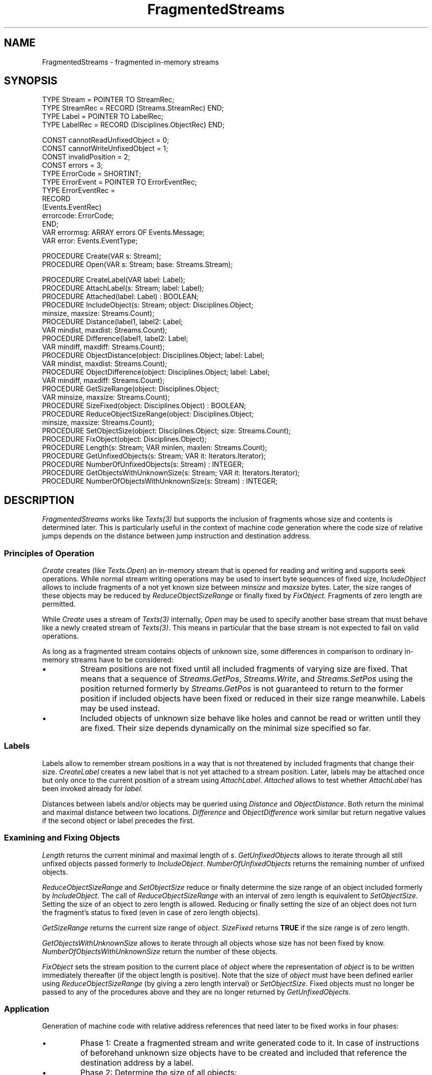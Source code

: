 .\" ---------------------------------------------------------------------------
.\" Ulm's Oberon System Documentation
.\" Copyright (C) 1989-1999 by University of Ulm, SAI, D-89069 Ulm, Germany
.\" ---------------------------------------------------------------------------
.\"    Permission is granted to make and distribute verbatim copies of this
.\" manual provided the copyright notice and this permission notice are
.\" preserved on all copies.
.\" 
.\"    Permission is granted to copy and distribute modified versions of
.\" this manual under the conditions for verbatim copying, provided also
.\" that the sections entitled "GNU General Public License" and "Protect
.\" Your Freedom--Fight `Look And Feel'" are included exactly as in the
.\" original, and provided that the entire resulting derived work is
.\" distributed under the terms of a permission notice identical to this
.\" one.
.\" 
.\"    Permission is granted to copy and distribute translations of this
.\" manual into another language, under the above conditions for modified
.\" versions, except that the sections entitled "GNU General Public
.\" License" and "Protect Your Freedom--Fight `Look And Feel'", and this
.\" permission notice, may be included in translations approved by the Free
.\" Software Foundation instead of in the original English.
.\" ---------------------------------------------------------------------------
.de Pg
.nf
.ie t \{\
.	sp 0.3v
.	ps 9
.	ft CW
.\}
.el .sp 1v
..
.de Pe
.ie t \{\
.	ps
.	ft P
.	sp 0.3v
.\}
.el .sp 1v
.fi
..
'\"----------------------------------------------------------------------------
.de Tb
.br
.nr Tw \w'\\$1MMM'
.in +\\n(Twu
..
.de Te
.in -\\n(Twu
..
.de Tp
.br
.ne 2v
.in -\\n(Twu
\fI\\$1\fP
.br
.in +\\n(Twu
.sp -1
..
'\"----------------------------------------------------------------------------
'\" Is [prefix]
'\" Ic capability
'\" If procname params [rtype]
'\" Ef
'\"----------------------------------------------------------------------------
.de Is
.br
.ie \\n(.$=1 .ds iS \\$1
.el .ds iS "
.nr I1 5
.nr I2 5
.in +\\n(I1
..
.de Ic
.sp .3
.in -\\n(I1
.nr I1 5
.nr I2 2
.in +\\n(I1
.ti -\\n(I1
If
\.I \\$1
\.B IN
\.IR caps :
.br
..
.de If
.ne 3v
.sp 0.3
.ti -\\n(I2
.ie \\n(.$=3 \fI\\$1\fP: \fBPROCEDURE\fP(\\*(iS\\$2) : \\$3;
.el \fI\\$1\fP: \fBPROCEDURE\fP(\\*(iS\\$2);
.br
..
.de Ef
.in -\\n(I1
.sp 0.3
..
'\"----------------------------------------------------------------------------
'\"	Strings - made in Ulm (tm 8/87)
'\"
'\"				troff or new nroff
'ds A \(:A
'ds O \(:O
'ds U \(:U
'ds a \(:a
'ds o \(:o
'ds u \(:u
'ds s \(ss
'\"
'\"     international character support
.ds ' \h'\w'e'u*4/10'\z\(aa\h'-\w'e'u*4/10'
.ds ` \h'\w'e'u*4/10'\z\(ga\h'-\w'e'u*4/10'
.ds : \v'-0.6m'\h'(1u-(\\n(.fu%2u))*0.13m+0.06m'\z.\h'0.2m'\z.\h'-((1u-(\\n(.fu%2u))*0.13m+0.26m)'\v'0.6m'
.ds ^ \\k:\h'-\\n(.fu+1u/2u*2u+\\n(.fu-1u*0.13m+0.06m'\z^\h'|\\n:u'
.ds ~ \\k:\h'-\\n(.fu+1u/2u*2u+\\n(.fu-1u*0.13m+0.06m'\z~\h'|\\n:u'
.ds C \\k:\\h'+\\w'e'u/4u'\\v'-0.6m'\\s6v\\s0\\v'0.6m'\\h'|\\n:u'
.ds v \\k:\(ah\\h'|\\n:u'
.ds , \\k:\\h'\\w'c'u*0.4u'\\z,\\h'|\\n:u'
'\"----------------------------------------------------------------------------
.ie t .ds St "\v'.3m'\s+2*\s-2\v'-.3m'
.el .ds St *
.de cC
.IP "\fB\\$1\fP"
..
'\"----------------------------------------------------------------------------
.de Op
.TP
.SM
.ie \\n(.$=2 .BI (+|\-)\\$1 " \\$2"
.el .B (+|\-)\\$1
..
.de Mo
.TP
.SM
.BI \\$1 " \\$2"
..
'\"----------------------------------------------------------------------------
.TH FragmentedStreams 3 "Last change: 23 April 2004" "Release 0.5" "Ulm's Oberon System"
.SH NAME
FragmentedStreams \- fragmented in-memory streams
.SH SYNOPSIS
.Pg
TYPE Stream = POINTER TO StreamRec;
TYPE StreamRec = RECORD (Streams.StreamRec) END;
TYPE Label = POINTER TO LabelRec;
TYPE LabelRec = RECORD (Disciplines.ObjectRec) END;
.sp 0.7
CONST cannotReadUnfixedObject = 0;
CONST cannotWriteUnfixedObject = 1;
CONST invalidPosition = 2;
CONST errors = 3;
TYPE ErrorCode = SHORTINT;
TYPE ErrorEvent = POINTER TO ErrorEventRec;
TYPE ErrorEventRec =
   RECORD
      (Events.EventRec)
      errorcode: ErrorCode;
   END;
VAR errormsg: ARRAY errors OF Events.Message;
VAR error: Events.EventType;
.sp 0.7
PROCEDURE Create(VAR s: Stream);
PROCEDURE Open(VAR s: Stream; base: Streams.Stream);
.sp 0.7
PROCEDURE CreateLabel(VAR label: Label);
PROCEDURE AttachLabel(s: Stream; label: Label);
PROCEDURE Attached(label: Label) : BOOLEAN;
PROCEDURE IncludeObject(s: Stream; object: Disciplines.Object;
                        minsize, maxsize: Streams.Count);
PROCEDURE Distance(label1, label2: Label;
                   VAR mindist, maxdist: Streams.Count);
PROCEDURE Difference(label1, label2: Label;
                     VAR mindiff, maxdiff: Streams.Count);
PROCEDURE ObjectDistance(object: Disciplines.Object; label: Label;
                         VAR mindist, maxdist: Streams.Count);
PROCEDURE ObjectDifference(object: Disciplines.Object; label: Label;
                           VAR mindiff, maxdiff: Streams.Count);
PROCEDURE GetSizeRange(object: Disciplines.Object;
                       VAR minsize, maxsize: Streams.Count);
PROCEDURE SizeFixed(object: Disciplines.Object) : BOOLEAN;
PROCEDURE ReduceObjectSizeRange(object: Disciplines.Object;
                                minsize, maxsize: Streams.Count);
PROCEDURE SetObjectSize(object: Disciplines.Object; size: Streams.Count);
PROCEDURE FixObject(object: Disciplines.Object);
PROCEDURE Length(s: Stream; VAR minlen, maxlen: Streams.Count);
PROCEDURE GetUnfixedObjects(s: Stream; VAR it: Iterators.Iterator);
PROCEDURE NumberOfUnfixedObjects(s: Stream) : INTEGER;
PROCEDURE GetObjectsWithUnknownSize(s: Stream; VAR it: Iterators.Iterator);
PROCEDURE NumberOfObjectsWithUnknownSize(s: Stream) : INTEGER;
.Pe
.SH DESCRIPTION
.I FragmentedStreams
works like \fITexts(3)\fP
but supports the inclusion of fragments whose size and contents
is determined later. This is particularly useful in the context
of machine code generation where the code size of relative jumps
depends on the distance between jump instruction and destination
address.
.SS "Principles of Operation"
.I Create
creates (like \fITexts.Open\fP) an in-memory stream that is
opened for reading and writing and supports seek operations.
While normal stream writing operations may be used to insert
byte sequences of fixed size, \fIIncludeObject\fP allows to
include fragments of a not yet known size between
\fIminsize\fP and \fImaxsize\fP bytes. Later, the size ranges
of these objects may be reduced by \fIReduceObjectSizeRange\fP
or finally fixed by \fIFixObject\fP. Fragments of zero length
are permitted.
.LP
While \fICreate\fP uses a stream of \fITexts(3)\fP internally,
\fIOpen\fP may be used to specify another base stream that
must behave like a newly created stream of \fITexts(3)\fP.
This means in particular that the base stream is not
expected to fail on valid operations.
.LP
As long as a fragmented stream contains objects of unknown size,
some differences in comparison to ordinary in-memory streams
have to be considered:
.IP \(bu
Stream positions are not fixed until all included fragments of varying
size are fixed. That means that a sequence of \fIStreams.GetPos\fP,
\fIStreams.Write\fP, and \fIStreams.SetPos\fP using the position
returned formerly by \fIStreams.GetPos\fP is not guaranteed to return
to the former position if included objects have been fixed or reduced
in their size range meanwhile. Labels may be used instead.
.IP \(bu
Included objects of unknown size behave like holes and cannot
be read or written until they are fixed. Their size depends
dynamically on the minimal size specified so far.
.SS "Labels"
Labels allow to remember stream positions in a way that is
not threatened by included fragments that change their size.
.I CreateLabel
creates a new label that is not yet attached to a stream position.
Later, labels may be attached once but only once to the current
position of a stream using \fIAttachLabel\fP.
.I Attached
allows to test whether \fIAttachLabel\fP has been invoked already
for \fIlabel\fP.
.LP
Distances between labels and/or objects may be queried using
\fIDistance\fP and \fIObjectDistance\fP. Both return the
minimal and maximal distance between two locations.
\fIDifference\fP and \fIObjectDifference\fP work similar but
return negative values if the second object or label precedes the first.
.SS "Examining and Fixing Objects"
.I Length
returns the current minimal and maximal length of \fIs\fP.
.I GetUnfixedObjects
allows to iterate through all still unfixed objects passed formerly
to \fIIncludeObject\fP.
.I NumberOfUnfixedObjects
returns the remaining number of unfixed objects.
.LP
.I ReduceObjectSizeRange
and
.I SetObjectSize
reduce or finally determine the size range of an object included
formerly by \fIIncludeObject\fP.
The call of
.I ReduceObjectSizeRange
with an interval of zero length is equivalent to
.IR SetObjectSize .
Setting the size of an object to zero length is allowed.
Reducing or finally setting the size of an object does
not turn the fragment's status to fixed (even in case
of zero length objects).
.LP
.I GetSizeRange
returns the current size range of \fIobject\fP.
.I SizeFixed
returns \fBTRUE\fP if the size range is of zero length.
.LP
.I GetObjectsWithUnknownSize
allows to iterate through all objects whose size has
not been fixed by know.
.I NumberOfObjectsWithUnknownSize
return the number of these objects.
.LP
.I FixObject
sets the stream position to the current place of \fIobject\fP
where the representation of \fIobject\fP is to be written
immediately thereafter (if the object length is positive).
Note that the size of \fIobject\fP must have been defined
earlier using \fIReduceObjectSizeRange\fP (by giving
a zero length interval) or \fISetObjectSize\fP.
Fixed objects must no longer be passed to any of the
procedures above and they are no longer returned by
\fIGetUnfixedObjects\fP.
.SS "Application"
Generation of machine code with relative address references that
need later to be fixed works in four phases:
.IP \(bu
Phase 1: Create a fragmented stream and write generated code to it.
In case of instructions of beforehand unknown size objects have to be
created and included that reference the destination address by
a label.
.IP \(bu
Phase 2: Determine the size of all objects:
.Pg
WHILE FragmentedStreams.NumberOfObjectsWithUnknownSize() > 0 DO
   FragmentedStreams.GetObjectsWithUnknownSize(s, it);
   anyObjectsChanged := FALSE;
   WHILE Iterators.Get(it, object) DO
      (* assumption: object.label is the label of the destination address *)
      FragmentedStreams.ObjectDistance(object, object.label,
         mindist, maxdist);
      IF (* mindist and maxdist define a range that finally
            resolves the size of object *) THEN
         size := (* final size *);
         FragmentedStreams.SetObjectSize(object, size);
         anyObjectsChanged := TRUE;
      ELSIF (* mindist and maxdist define a reduced range for object *) THEN
         minsize := (* new lower limit >= old lower limit *);
         maxsize := (* new upper limit <= old upper limit *);
         FragmentedStreams.ReduceObjectSizeRange(object, minsize, maxsize);
         anyObjectsChanged := TRUE;
      END;
   END;
   IF ~anyObjectsChanged THEN
      (* we have to pick one of the objects and to take the longest
         variant
      *)
      FragmentedStreams.GetObjectsWithUnknownSize(s, it);
      ok := Iterators.Get(it, object); ASSERT(ok);
      FragmentedStreams.ObjectDistance(object, object.label,
                                       mindist, maxdist);
      size := (* size in dependence of maxdist *);
      FragmentedStreams.SetObjectSize(object, size);
   END;
END;
.Pe
.IP \(bu
Phase 3: Fix all objects:
.Pg
FragmentedStreams.GetUnfixedObjects(s, it);
WHILE Iterators.Get(it, object) DO
   (* retrieve distance to destination if necessary *)
   FragmentedStreams.ObjectDistance(object, object.label,
      mindist, maxdist);
   ASSERT(mindist = maxdist);
   FragmentedStreams.GetSizeRange(object, minsize, maxsize);
   ASSERT(minsize = maxsize);
   size := minsize;
   FragmentedStreams.FixObject(object);
   (* write size bytes to s representing object *)
END;
.Pe
.IP \(bu
Phase 4: Copy in-memory stream to output stream:
.Pg
Streams.SetPos(s, 0); ok := Streams.Copy(s, out, -1);
.Pe
Or, alternatively, convert it into a persistent text:
.Pg
PersistentTexts.Create(ptext, s);
.Pe
But note that in the latter case the close operation of
\fIs\fP must be postponed until \fIptext\fP is written
using \fIPersistentObjects.Write\fP to its final storage.
.SH DIAGNOSTICS
By default, error events for fragmented streams are being queued
(see \fIRelatedEvents(3)\fP).
Beside error events generated by \fIStreams(3)\fP and the
underlying base stream, following error codes
may be generated by \fIFragmentedStreams\fP:
.Tb cannotWriteUnfixedObject
.Tp cannotReadUnfixedObject
Unfixed objects cannot be read until \fIFixObject\fP is called for them.
.Tp cannotWriteUnfixedObject
Likewise, \fIFragmentedStreams\fP does not support write operations
that would affect not unfixed objects.
.Tp invalidPosition
Negative stream positions or positions beyond the minimal length
returned by \fILength\fP are not supported.
.Te
.LP
A large number of preconditions is checked by assertions:
.IP \(bu
\fIAttachLabel\fP must not be called more than once for a label.
.IP \(bu
\fIIncludeObject\fP expects \fIminsize\fP and \fImaxsize\fP
to be non-negative, and \fIminsize\fP to be less or equal to \fImaxsize\fP.
.IP \(bu
\fIIncludeObject\fP requires the current stream position to be at
the end of the stream, i.e. objects can only be appended to a stream.
.IP \(bu
\fIDistance\fP and \fIDifference\fP require
both labels to be attached to the same stream.
.IP \(bu
\fIObjectDistance\fP and \fIObjectDifference\fP expect 
fIlabel\fP to be attached to the
stream \fIobject\fP is included.
.IP \(bu
\fIReduceObjectSizeRange\fP and \fIFixObject\fP require size
specifications to be in between the former limits.
.LP
Some assertions check that the base stream does not fail on
valid operations.
.LP
Read and write operations are clipped by unfixed objects. Operations
like \fIStreams.Read\fP and \fIStreams.Write\fP return \fBFALSE\fP
in these cases but \fIs.count\fP could be positive.
.SH "SEE ALSO"
.Tb PersistentTexts(3)
.Tp LargeTexts(3)
alternative base stream
.Tp PersistentTexts(3)
persistent texts
.Tp RelatedEvents(3)
error handling
.Tp Streams(3)
general stream operations
.Tp Texts(3)
default implementation of underlying in-memory stream
.Te
.SH BUGS
Objects must not be included in more than one fragmented stream.
.LP
If the base stream does not permit holes (as \fITexts.Text\fP does)
fixed objects must be written entirely before attempting to perform
other write operations. Violations may cause assertions to fail on
later write operations.
.\" ---------------------------------------------------------------------------
.\" $Id: FragmentedStreams.3,v 1.7 2004/04/23 18:15:32 borchert Exp $
.\" ---------------------------------------------------------------------------
.\" $Log: FragmentedStreams.3,v $
.\" Revision 1.7  2004/04/23 18:15:32  borchert
.\" typos fixed
.\"
.\" Revision 1.6  2003/07/10 09:07:46  borchert
.\" typo fixed
.\"
.\" Revision 1.5  2000/10/26 20:02:30  borchert
.\" bug fix: LabelRec should be an extension of Disciplines.ObjectRec
.\"          (instead of Disciplines.DisciplineRec)
.\"
.\" Revision 1.4  2000/10/18  06:29:24  borchert
.\" Difference and ObjectDifference added
.\"
.\" Revision 1.3  2000/09/15  12:26:22  borchert
.\" - determination of object size separated from object fixing
.\" - application example adapted
.\" - reference to PersistentTexts added
.\"
.\" Revision 1.2  2000/04/28  07:31:28  borchert
.\" clarifications regarding zero length fragments and zero length intervals
.\" added
.\"
.\" Revision 1.1  2000/04/26  15:23:49  borchert
.\" Initial revision
.\"
.\" ---------------------------------------------------------------------------
